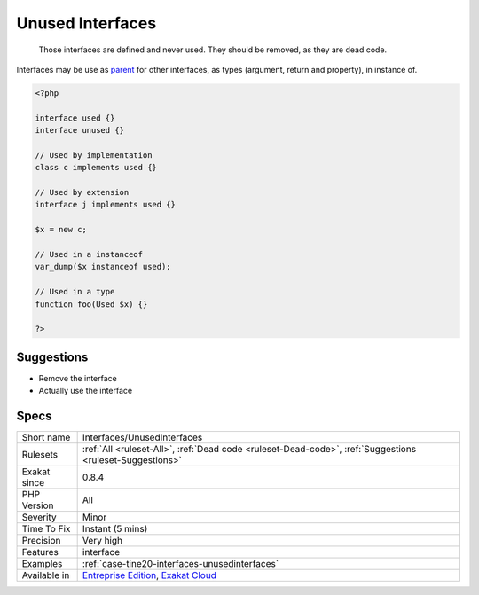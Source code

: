 .. _interfaces-unusedinterfaces:

.. _unused-interfaces:

Unused Interfaces
+++++++++++++++++

  Those interfaces are defined and never used. They should be removed, as they are dead code.

Interfaces may be use as `parent <https://www.php.net/manual/en/language.oop5.paamayim-nekudotayim.php>`_ for other interfaces, as types (argument, return and property), in instance of.


.. code-block:: php
   
   <?php
   
   interface used {}
   interface unused {}
   
   // Used by implementation
   class c implements used {}
   
   // Used by extension
   interface j implements used {}
   
   $x = new c;
   
   // Used in a instanceof
   var_dump($x instanceof used); 
   
   // Used in a type
   function foo(Used $x) {}
   
   ?>

Suggestions
___________

* Remove the interface
* Actually use the interface




Specs
_____

+--------------+-------------------------------------------------------------------------------------------------------------------------+
| Short name   | Interfaces/UnusedInterfaces                                                                                             |
+--------------+-------------------------------------------------------------------------------------------------------------------------+
| Rulesets     | :ref:`All <ruleset-All>`, :ref:`Dead code <ruleset-Dead-code>`, :ref:`Suggestions <ruleset-Suggestions>`                |
+--------------+-------------------------------------------------------------------------------------------------------------------------+
| Exakat since | 0.8.4                                                                                                                   |
+--------------+-------------------------------------------------------------------------------------------------------------------------+
| PHP Version  | All                                                                                                                     |
+--------------+-------------------------------------------------------------------------------------------------------------------------+
| Severity     | Minor                                                                                                                   |
+--------------+-------------------------------------------------------------------------------------------------------------------------+
| Time To Fix  | Instant (5 mins)                                                                                                        |
+--------------+-------------------------------------------------------------------------------------------------------------------------+
| Precision    | Very high                                                                                                               |
+--------------+-------------------------------------------------------------------------------------------------------------------------+
| Features     | interface                                                                                                               |
+--------------+-------------------------------------------------------------------------------------------------------------------------+
| Examples     | :ref:`case-tine20-interfaces-unusedinterfaces`                                                                          |
+--------------+-------------------------------------------------------------------------------------------------------------------------+
| Available in | `Entreprise Edition <https://www.exakat.io/entreprise-edition>`_, `Exakat Cloud <https://www.exakat.io/exakat-cloud/>`_ |
+--------------+-------------------------------------------------------------------------------------------------------------------------+


